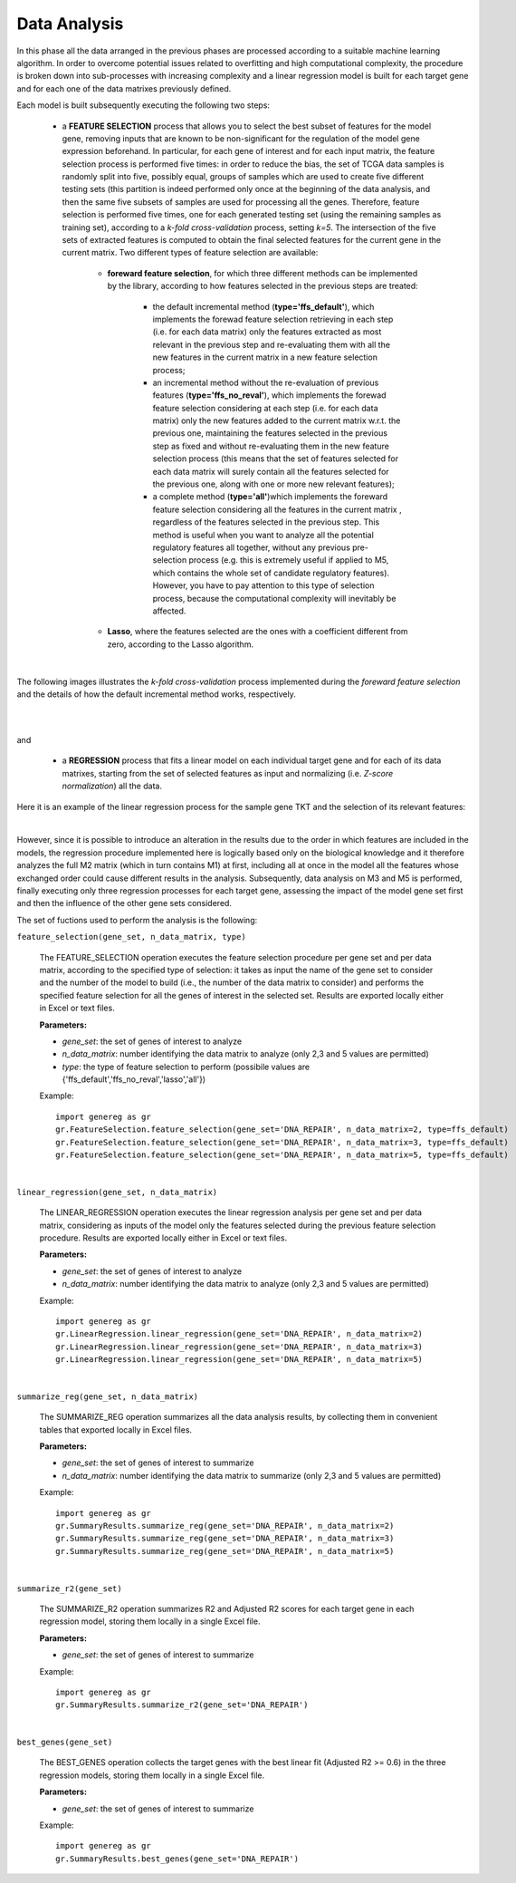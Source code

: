 Data Analysis
============================================
In this phase all the data arranged in the previous phases are processed according to a suitable machine learning algorithm. In order to overcome potential issues related to overfitting and high computational complexity, the procedure is broken down into sub-processes with increasing complexity and a linear regression model is built for each target gene and for each one of the data matrixes previously defined.

Each model is built subsequently executing the following two steps:

	* a **FEATURE SELECTION** process that allows you to select the best subset of features for the model gene, removing inputs that are known to be non-significant for the regulation of the model gene expression beforehand. In particular, for each gene of interest and for each input matrix, the feature selection process is performed five times: in order to reduce the bias, the set of TCGA data samples is randomly split into five, possibly equal, groups of samples which are used to create five different testing sets (this partition is indeed performed only once at the beginning of the data analysis, and then the same five subsets of samples are used for processing all the genes. Therefore, feature selection is performed five times, one for each generated testing set (using the remaining samples as training set), according to a *k-fold cross-validation* process, setting *k=5*. The intersection of the five sets of extracted features is computed to obtain the final selected features for the current gene in the current matrix. Two different types of feature selection are available:
	
		* **foreward feature selection**, for which three different methods can be implemented by the library, according to how features selected in the previous steps are treated:
		
			* the default incremental method (**type='ffs_default'**), which implements the forewad feature selection retrieving in each step (i.e. for each data matrix) only the features extracted as most relevant in the previous step and re-evaluating them with all the new features in the current matrix in a new feature selection process;
			
			* an incremental method without the re-evaluation of previous features (**type='ffs_no_reval'**), which implements the forewad feature selection considering at each step (i.e. for each data matrix) only the new features added to the current matrix w.r.t. the previous one, maintaining the features selected in the previous step as fixed and without re-evaluating them in the new feature selection process (this means that the set of features selected for each data matrix will surely contain all the features selected for the previous one, along with one or more new relevant features);
			
			* a complete method (**type='all'**)which implements the foreward feature selection considering all the features in the current matrix , regardless of the features selected in the previous step. This method is useful when you want to analyze all the potential regulatory features all together, without any previous pre-selection process (e.g. this is extremely useful if applied to M5, which contains the whole set of candidate regulatory features). However, you have to pay attention to this type of selection process, because the computational complexity will inevitably be affected.

		* **Lasso**, where the features selected are the ones with a coefficient different from zero, according to the Lasso algorithm.

|

The following images illustrates the *k-fold cross-validation* process implemented during the *foreward feature selection* and the details of how the default incremental method works, respectively.

.. image:: images/fselection.png

|

.. image:: images/fselection2.png

|

and

	* a **REGRESSION** process that fits a linear model on each individual target gene and for each of its data matrixes, starting from the set of selected features as input and normalizing (i.e. *Z-score normalization*) all the data.

Here it is an example of the linear regression process for the sample gene TKT and the selection of its relevant features:

.. image:: images/lreg.png

|

However, since it is possible to introduce an alteration in the results due to the order in which features are included in the models, the regression procedure implemented here is logically based only on the biological knowledge and it therefore analyzes the full M2 matrix (which in turn contains M1) at first, including all at once in the model all the features whose exchanged order could cause different results in the analysis. Subsequently, data analysis on M3 and M5 is performed, finally executing only three regression processes for each target gene, assessing the impact of the model gene set first and then the influence of the other gene sets considered.

The set of fuctions used to perform the analysis is the following:

``feature_selection(gene_set, n_data_matrix, type)``

	The FEATURE_SELECTION operation executes the feature selection procedure per gene set and per data matrix, according to the specified type of selection: it takes as input the name of the gene set to consider and the number of the model to build (i.e., the number of the data matrix to consider) and performs the specified feature selection for all the genes of interest in the selected set. Results are exported locally either in Excel or text files.
	
	**Parameters:**
	
	* *gene_set*: the set of genes of interest to analyze
	
	* *n_data_matrix*: number identifying the data matrix to analyze (only 2,3 and 5 values are permitted)
	
	* *type*: the type of feature selection to perform (possibile values are {'ffs_default','ffs_no_reval','lasso','all'})
	
	Example::

		import genereg as gr
		gr.FeatureSelection.feature_selection(gene_set='DNA_REPAIR', n_data_matrix=2, type=ffs_default)
		gr.FeatureSelection.feature_selection(gene_set='DNA_REPAIR', n_data_matrix=3, type=ffs_default)
		gr.FeatureSelection.feature_selection(gene_set='DNA_REPAIR', n_data_matrix=5, type=ffs_default)

|

``linear_regression(gene_set, n_data_matrix)``

	The LINEAR_REGRESSION operation executes the linear regression analysis per gene set and per data matrix, considering as inputs of the model only the features selected during the previous feature selection procedure. Results are exported locally either in Excel or text files.
	
	**Parameters:**
	
	* *gene_set*: the set of genes of interest to analyze
	
	* *n_data_matrix*: number identifying the data matrix to analyze (only 2,3 and 5 values are permitted)
	
	Example::

		import genereg as gr
		gr.LinearRegression.linear_regression(gene_set='DNA_REPAIR', n_data_matrix=2)
		gr.LinearRegression.linear_regression(gene_set='DNA_REPAIR', n_data_matrix=3)
		gr.LinearRegression.linear_regression(gene_set='DNA_REPAIR', n_data_matrix=5)

|

``summarize_reg(gene_set, n_data_matrix)``

	The SUMMARIZE_REG operation summarizes all the data analysis results, by collecting them in convenient tables that exported locally in Excel files.
	
	**Parameters:**
	
	* *gene_set*: the set of genes of interest to summarize
	
	* *n_data_matrix*: number identifying the data matrix to summarize (only 2,3 and 5 values are permitted)
	
	Example::

		import genereg as gr
		gr.SummaryResults.summarize_reg(gene_set='DNA_REPAIR', n_data_matrix=2)
		gr.SummaryResults.summarize_reg(gene_set='DNA_REPAIR', n_data_matrix=3)
		gr.SummaryResults.summarize_reg(gene_set='DNA_REPAIR', n_data_matrix=5)

|

``summarize_r2(gene_set)``

	The SUMMARIZE_R2 operation summarizes R2 and Adjusted R2 scores for each target gene in each regression model, storing them locally in a single Excel file.
	
	**Parameters:**
	
	* *gene_set*: the set of genes of interest to summarize
	
	Example::

		import genereg as gr
		gr.SummaryResults.summarize_r2(gene_set='DNA_REPAIR')

|

``best_genes(gene_set)``

	The BEST_GENES operation collects the target genes with the best linear fit (Adjusted R2 >= 0.6) in the three regression models, storing them locally in a single Excel file.
	
	**Parameters:**
	
	* *gene_set*: the set of genes of interest to summarize
	
	Example::

		import genereg as gr
		gr.SummaryResults.best_genes(gene_set='DNA_REPAIR')
	